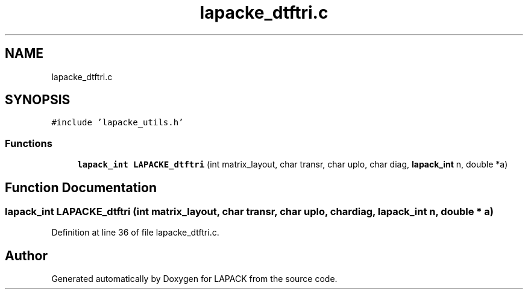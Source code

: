 .TH "lapacke_dtftri.c" 3 "Tue Nov 14 2017" "Version 3.8.0" "LAPACK" \" -*- nroff -*-
.ad l
.nh
.SH NAME
lapacke_dtftri.c
.SH SYNOPSIS
.br
.PP
\fC#include 'lapacke_utils\&.h'\fP
.br

.SS "Functions"

.in +1c
.ti -1c
.RI "\fBlapack_int\fP \fBLAPACKE_dtftri\fP (int matrix_layout, char transr, char uplo, char diag, \fBlapack_int\fP n, double *a)"
.br
.in -1c
.SH "Function Documentation"
.PP 
.SS "\fBlapack_int\fP LAPACKE_dtftri (int matrix_layout, char transr, char uplo, char diag, \fBlapack_int\fP n, double * a)"

.PP
Definition at line 36 of file lapacke_dtftri\&.c\&.
.SH "Author"
.PP 
Generated automatically by Doxygen for LAPACK from the source code\&.
